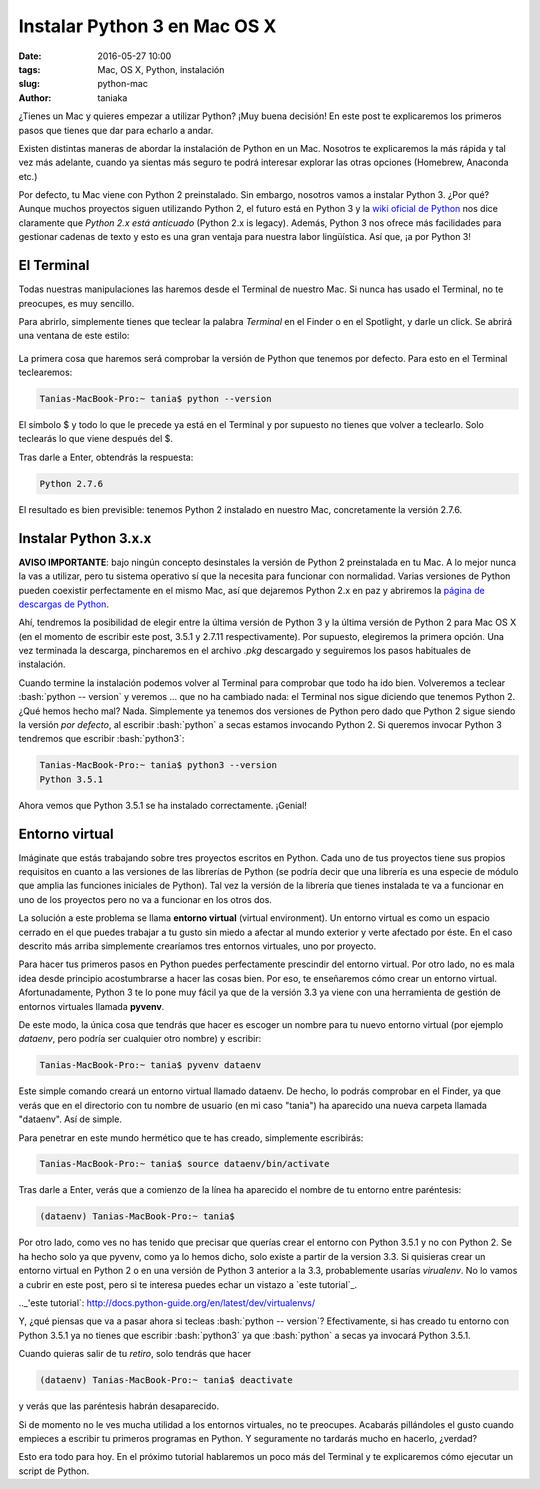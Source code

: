 Instalar Python 3 en Mac OS X
=============================

:date: 2016-05-27 10:00
:tags: Mac, OS X, Python, instalación
:slug: python-mac
:author: taniaka

¿Tienes un Mac y quieres empezar a utilizar Python? ¡Muy buena decisión! En este post te explicaremos los primeros pasos que tienes que dar para echarlo a andar.

Existen distintas maneras de abordar la instalación de Python en un Mac. Nosotros te explicaremos la más rápida y tal vez más adelante, cuando ya sientas más seguro te podrá interesar explorar las otras opciones (Homebrew, Anaconda etc.) 

Por defecto, tu Mac viene con Python 2 preinstalado. Sin embargo, nosotros vamos a instalar Python 3. ¿Por qué? Aunque muchos proyectos siguen utilizando Python 2, el futuro está en Python 3 y la `wiki oficial de Python`_ nos dice claramente que *Python 2.x está anticuado* (Python 2.x is legacy). Además, Python 3 nos ofrece más facilidades para gestionar cadenas de texto y esto es una gran ventaja para nuestra labor lingüística. Así que, ¡a por Python 3!

.. _`wiki oficial de Python`: https://wiki.python.org/moin/Python2orPython3

El Terminal
---------------
Todas nuestras manipulaciones las haremos desde el Terminal de nuestro Mac. Si nunca has usado el Terminal, no te preocupes, es muy sencillo.

Para abrirlo, simplemente tienes que teclear la palabra *Terminal* en el Finder o en el Spotlight, y darle un click. Se abrirá una ventana de este estilo:

.. figure:: {filename}/images/mac-python3-1.png
   :align: center
   :width: 300
   :alt: ventana del Terminal de Mac.
   
La primera cosa que haremos será comprobar la versión de Python que tenemos por defecto. Para esto en el Terminal teclearemos:

.. code:: bash

    Tanias-MacBook-Pro:~ tania$ python --version

El símbolo $ y todo lo que le precede ya está en el Terminal y por supuesto no tienes que volver a teclearlo. Solo teclearás lo que viene después del $.

Tras darle a Enter, obtendrás la respuesta:

.. code:: bash

    Python 2.7.6

El resultado es bien previsible: tenemos Python 2 instalado en nuestro Mac, concretamente la versión 2.7.6.


Instalar Python 3.x.x
---------------------

**AVISO IMPORTANTE**: bajo ningún concepto desinstales la versión de Python 2 preinstalada en tu Mac. A lo mejor nunca la vas a utilizar, pero tu sistema operativo sí que la necesita para funcionar con normalidad. Varias versiones de Python pueden coexistir perfectamente en el mismo Mac, así que dejaremos Python 2.x en paz y abriremos la `página de descargas de Python`_.

.. _`página de descargas de Python`: https://www.python.org/downloads/

Ahí, tendremos la posibilidad de elegir entre la última versión de Python 3 y la última versión de Python 2 para Mac OS X (en el momento de escribir este post, 3.5.1 y 2.7.11 respectivamente). Por supuesto, elegiremos la primera opción. Una vez terminada la descarga, pincharemos en el archivo *.pkg* descargado y seguiremos los pasos habituales de instalación.

.. role:: bash(code)
   :language: bash
   
Cuando termine la instalación podemos volver al Terminal para comprobar que todo ha ido bien. Volveremos a teclear :bash:`python -- version` y veremos ... que no ha cambiado nada: el Terminal nos sigue diciendo que tenemos Python 2. ¿Qué hemos hecho mal? Nada. Simplemente ya tenemos dos versiones de Python pero dado que Python 2 sigue siendo la versión *por defecto*, al escribir :bash:`python` a secas estamos invocando Python 2. Si queremos invocar Python 3 tendremos que escribir :bash:`python3`:

.. code:: bash

    Tanias-MacBook-Pro:~ tania$ python3 --version
    Python 3.5.1

Ahora vemos que Python 3.5.1 se ha instalado correctamente. ¡Genial!


Entorno virtual
----------------

Imáginate que estás trabajando sobre tres proyectos escritos en Python. Cada uno de tus proyectos tiene sus propios requisitos en cuanto a las versiones de las librerías de Python (se podría decir que una librería es una especie de módulo que amplia las funciones iniciales de Python). Tal vez la versión de la librería que tienes instalada te va a funcionar en uno de los proyectos pero no va a funcionar en los otros dos.

La solución a este problema se llama **entorno virtual** (virtual environment). Un entorno virtual es como un espacio cerrado en el que puedes trabajar a tu gusto sin miedo a afectar al mundo exterior y verte afectado por éste. En el caso descrito más arriba simplemente crearíamos tres entornos virtuales, uno por proyecto.

Para hacer tus primeros pasos en Python puedes perfectamente prescindir del entorno virtual. Por otro lado, no es mala idea desde principio acostumbrarse a hacer las cosas bien. Por eso, te enseñaremos cómo crear un entorno virtual. Afortunadamente, Python 3 te lo pone muy fácil ya que de la versión 3.3 ya viene con una herramienta de gestión de entornos virtuales llamada **pyvenv**.

De este modo, la única cosa que tendrás que hacer es escoger un nombre para tu nuevo entorno virtual (por ejemplo *dataenv*, pero podría ser cualquier otro nombre) y escribir:

.. code:: bash

    Tanias-MacBook-Pro:~ tania$ pyvenv dataenv

Este simple comando creará un entorno virtual llamado dataenv. De hecho, lo podrás comprobar en el Finder, ya que verás que en el directorio con tu nombre de usuario (en mi caso "tania") ha aparecido una nueva carpeta llamada "dataenv". Así de simple.

Para penetrar en este mundo hermético que te has creado, simplemente escribirás:

.. code:: bash

    Tanias-MacBook-Pro:~ tania$ source dataenv/bin/activate
    
Tras darle a Enter, verás que a comienzo de la línea ha aparecido el nombre de tu entorno entre paréntesis:

.. code:: bash

    (dataenv) Tanias-MacBook-Pro:~ tania$ 

Por otro lado, como ves no has tenido que precisar que querías crear el entorno con Python 3.5.1 y no con Python 2. Se ha hecho solo ya que pyvenv, como ya lo hemos dicho, solo existe a partir de la version 3.3. Si quisieras crear un entorno virtual en Python 2 o en una versión de Python 3 anterior a la 3.3, probablemente usarías *virualenv*. No lo vamos a cubrir en este post, pero si te interesa puedes echar un vistazo a `este tutorial`_.

.._'este tutorial`: http://docs.python-guide.org/en/latest/dev/virtualenvs/

Y, ¿qué piensas que va a pasar ahora si tecleas :bash:`python -- version`? Efectivamente, si has creado tu entorno con Python 3.5.1 ya no tienes que escribir :bash:`python3` ya que :bash:`python` a secas ya invocará Python 3.5.1. 

Cuando quieras salir de tu *retiro*, solo tendrás que hacer

.. code:: bash

    (dataenv) Tanias-MacBook-Pro:~ tania$ deactivate

y verás que las paréntesis habrán desaparecido.

Si de momento no le ves mucha utilidad a los entornos virtuales, no te preocupes. Acabarás pillándoles el gusto cuando empieces a escribir tu primeros programas en Python. Y seguramente no tardarás mucho en hacerlo, ¿verdad?

Esto era todo para hoy. En el próximo tutorial hablaremos un poco más del Terminal y te explicaremos cómo ejecutar un script de Python.






